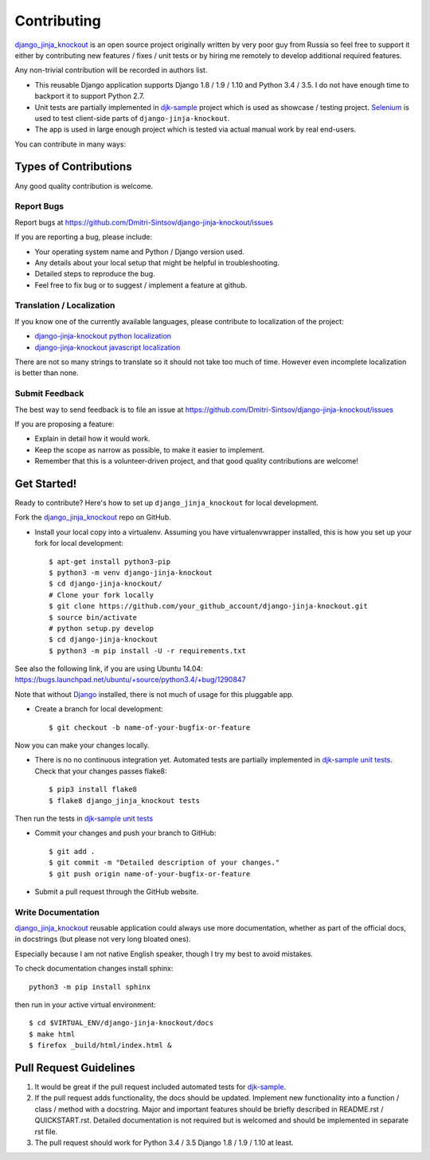 ============
Contributing
============

.. _Django: https://www.djangoproject.com/
.. _django_jinja_knockout: https://github.com/Dmitri-Sintsov/django-jinja-knockout
.. _djk-sample: https://github.com/Dmitri-Sintsov/djk-sample
.. _Selenium: http://www.seleniumhq.org/
.. _djk-sample unit tests: https://github.com/Dmitri-Sintsov/djk-sample#selenium-tests
.. _django-jinja-knockout python localization: https://poeditor.com/join/project/9hqQrFEdDM
.. _django-jinja-knockout javascript localization: https://poeditor.com/join/project/049HWzP3eb

`django_jinja_knockout`_ is an open source project originally written by very poor guy from Russia so feel free
to support it either by contributing new features / fixes / unit tests or by hiring me remotely to develop additional
required features.

Any non-trivial contribution will be recorded in authors list.

* This reusable Django application supports Django 1.8 / 1.9 / 1.10 and Python 3.4 / 3.5. I do not have enough time
  to backport it to support Python 2.7.
* Unit tests are partially implemented in `djk-sample`_ project which is used as showcase / testing project. `Selenium`_
  is used to test client-side parts of ``django-jinja-knockout``.
* The app is used in large enough project which is tested via actual manual work by real end-users.

You can contribute in many ways:

Types of Contributions
----------------------

Any good quality contribution is welcome.

Report Bugs
~~~~~~~~~~~

Report bugs at https://github.com/Dmitri-Sintsov/django-jinja-knockout/issues

If you are reporting a bug, please include:

* Your operating system name and Python / Django version used.
* Any details about your local setup that might be helpful in troubleshooting.
* Detailed steps to reproduce the bug.
* Feel free to fix bug or to suggest / implement a feature at github.

Translation / Localization
~~~~~~~~~~~~~~~~~~~~~~~~~~
If you know one of the currently available languages, please contribute to localization of the project:

* `django-jinja-knockout python localization`_
* `django-jinja-knockout javascript localization`_

There are not so many strings to translate so it should not take too much of time. However even incomplete localization
is better than none.

Submit Feedback
~~~~~~~~~~~~~~~

The best way to send feedback is to file an issue at https://github.com/Dmitri-Sintsov/django-jinja-knockout/issues

If you are proposing a feature:

* Explain in detail how it would work.
* Keep the scope as narrow as possible, to make it easier to implement.
* Remember that this is a volunteer-driven project, and that good quality contributions are welcome!

Get Started!
------------

Ready to contribute? Here's how to set up ``django_jinja_knockout`` for local development.

Fork the `django_jinja_knockout`_ repo on GitHub.

.. highlight:: bash

* Install your local copy into a virtualenv. Assuming you have virtualenvwrapper installed, this is how you set up your
  fork for local development::

    $ apt-get install python3-pip
    $ python3 -m venv django-jinja-knockout
    $ cd django-jinja-knockout/
    # Clone your fork locally
    $ git clone https://github.com/your_github_account/django-jinja-knockout.git
    $ source bin/activate
    # python setup.py develop
    $ cd django-jinja-knockout
    $ python3 -m pip install -U -r requirements.txt

See also the following link, if you are using Ubuntu 14.04:
https://bugs.launchpad.net/ubuntu/+source/python3.4/+bug/1290847

Note that without `Django`_ installed, there is not much of usage for this pluggable app.

* Create a branch for local development::

    $ git checkout -b name-of-your-bugfix-or-feature

Now you can make your changes locally.

* There is no no continuous integration yet. Automated tests are partially implemented in `djk-sample unit tests`_.
  Check that your changes passes flake8::

    $ pip3 install flake8
    $ flake8 django_jinja_knockout tests

Then run the tests in `djk-sample unit tests`_

* Commit your changes and push your branch to GitHub::

    $ git add .
    $ git commit -m "Detailed description of your changes."
    $ git push origin name-of-your-bugfix-or-feature

* Submit a pull request through the GitHub website.

Write Documentation
~~~~~~~~~~~~~~~~~~~

`django_jinja_knockout`_ reusable application could always use more documentation, whether as part of the
official docs, in docstrings (but please not very long bloated ones).

Especially because I am not native English speaker, though I try my best to avoid mistakes.

To check documentation changes install sphinx::

    python3 -m pip install sphinx

then run in your active virtual environment::

    $ cd $VIRTUAL_ENV/django-jinja-knockout/docs
    $ make html
    $ firefox _build/html/index.html &

Pull Request Guidelines
-----------------------

1. It would be great if the pull request included automated tests for `djk-sample`_.
2. If the pull request adds functionality, the docs should be updated. Implement new functionality into a function /
   class / method with a docstring. Major and important features should be briefly described in README.rst /
   QUICKSTART.rst. Detailed documentation is not required but is welcomed and should be implemented in separate rst
   file.
3. The pull request should work for Python 3.4 / 3.5 Django 1.8 / 1.9 / 1.10 at least.
